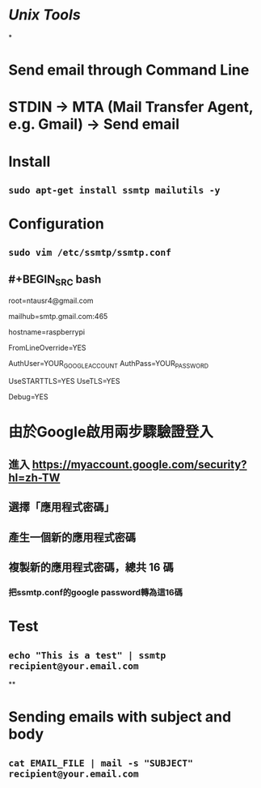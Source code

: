 * [[Unix Tools]]
*
* Send email through Command Line
* STDIN -> MTA (Mail Transfer Agent, e.g. Gmail) -> Send email
* Install
** ~sudo apt-get install ssmtp mailutils -y~
* Configuration
** ~sudo vim /etc/ssmtp/ssmtp.conf~
** #+BEGIN_SRC bash
# 接收系統郵件的 Email
root=ntausr4@gmail.com

# 使用 GMail 的 MTA 送信 
# 587 (TLS) or 465 (SSL)
mailhub=smtp.gmail.com:465

# 設定 hostname
hostname=raspberrypi

# 允許使用者設定 Email 的 From 欄位
FromLineOverride=YES

# Google 帳號與密碼
AuthUser=YOUR_GOOGLE_ACCOUNT
AuthPass=YOUR_PASSWORD

# 啟用安全加密連線
UseSTARTTLS=YES
UseTLS=YES

# 輸出除錯資訊
Debug=YES
#+END_SRC
* 由於Google啟用兩步驟驗證登入
** 進入 https://myaccount.google.com/security?hl=zh-TW
** 選擇「應用程式密碼」
** 產生一個新的應用程式密碼
** 複製新的應用程式密碼，總共 16 碼
*** 把ssmtp.conf的google password轉為這16碼
* Test
** ~echo "This is a test" | ssmtp recipient@your.email.com~
**
* Sending emails with subject and body
** ~cat EMAIL_FILE | mail -s "SUBJECT" recipient@your.email.com~